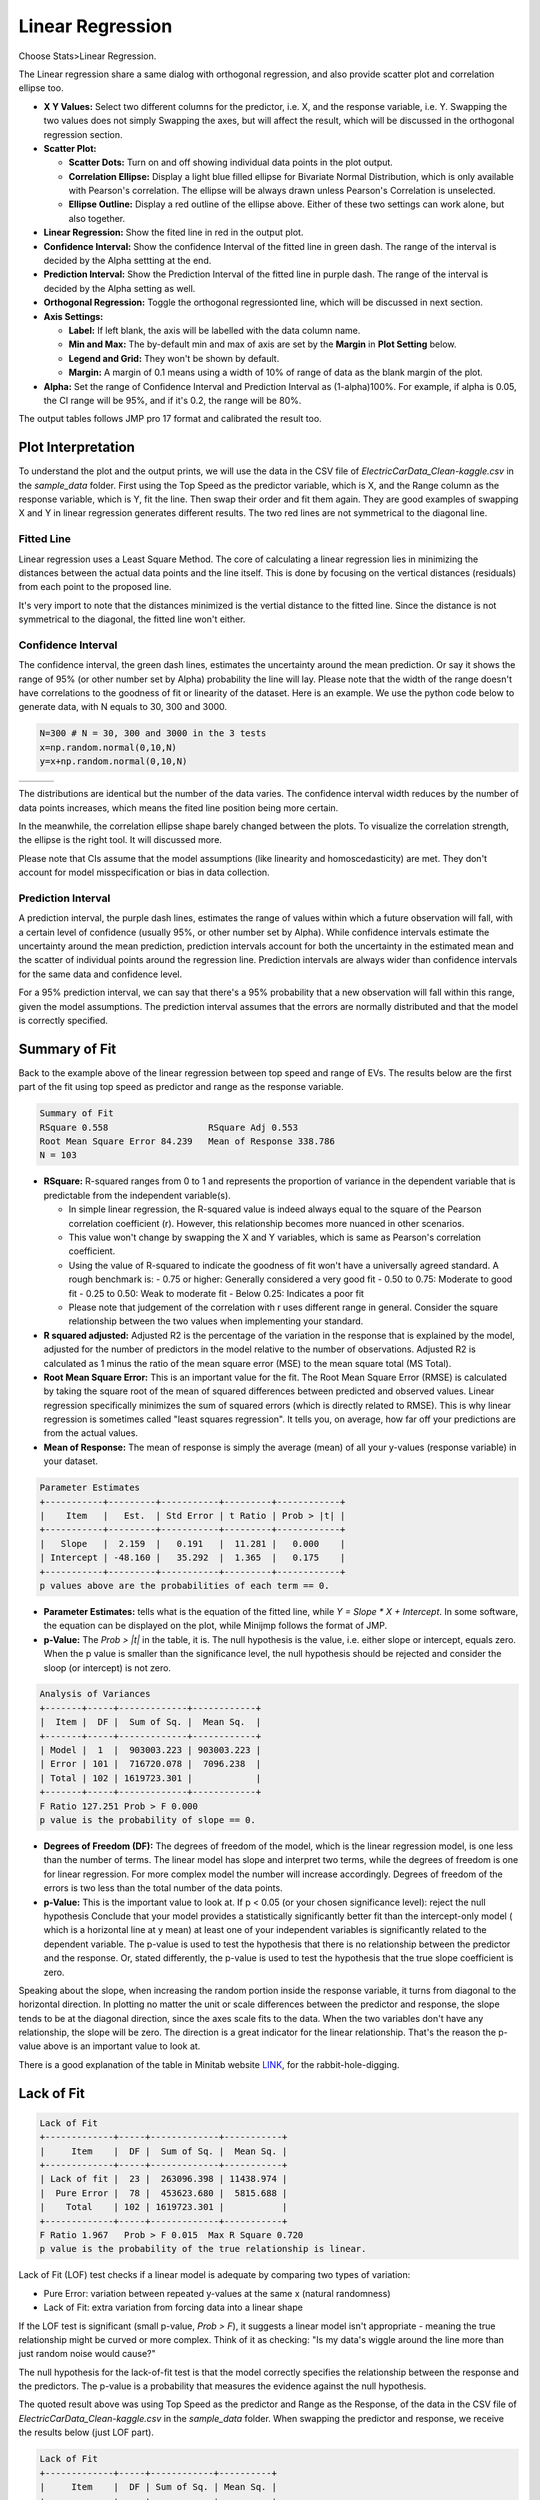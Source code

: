 .. raw:: html

   <style>
      .tight-table td {
             white-space: normal !important;
                       }
                          </style>

Linear Regression
==========

Choose Stats>Linear Regression.

.. image:: images/linear_fit1.png
   :align: center

The Linear regression share a same dialog with orthogonal regression, and also provide scatter plot and correlation ellipse too. 

- **X Y Values:** Select two different columns for the predictor, i.e. X, and the response variable, i.e. Y. Swapping the two values does not simply Swapping the axes, but will affect the result, which will be discussed in the orthogonal regression section. 
- **Scatter Plot:** 

  - **Scatter Dots:** Turn on and off showing individual data points in the plot output.
  - **Correlation Ellipse:** Display a light blue filled ellipse for Bivariate Normal Distribution, which is only available with Pearson's correlation. The ellipse will be always drawn unless Pearson's Correlation is unselected. 
  - **Ellipse Outline:** Display a red outline of the ellipse above. Either of these two settings can work alone, but also together.

- **Linear Regression:** Show the fited line in red in the output plot.
- **Confidence Interval:** Show the confidence Interval of the fitted line in green dash. The range of the interval is decided by the Alpha settting at the end.
- **Prediction Interval:** Show the Prediction Interval of the fitted line in purple dash. The range of the interval is decided by the Alpha setting as well.

- **Orthogonal Regression:** Toggle the orthogonal regressionted line, which will be discussed in next section.

- **Axis Settings:**

  - **Label:** If left blank, the axis will be labelled with the data column name.
  - **Min and Max:** The by-default min and max of axis are set by the **Margin** in **Plot Setting** below. 
  - **Legend and Grid:** They won't be shown by default.
  - **Margin:** A margin of 0.1 means using a width of 10% of range of data as the blank margin of the plot.

- **Alpha:** Set the range of Confidence Interval and Prediction Interval as (1-alpha)100%. For example, if alpha is 0.05, the CI range will be 95%, and if it's 0.2, the range will be 80%.

The output tables follows JMP pro 17 format and calibrated the result too. 

Plot Interpretation
-------------------

To understand the plot and the output prints, we will use the data in the CSV file of `ElectricCarData_Clean-kaggle.csv` in the `sample_data` folder. First using the Top Speed as the predictor variable, which is X, and the Range column as the response variable, which is Y, fit the line. Then swap their order and fit them again. 
They are good examples of swapping X and Y in linear regression generates different results. The two red lines are not symmetrical to the diagonal line. 

.. image:: images/linear_fit_plot.png
   :align: center

Fitted Line
~~~~~~~~~~~

Linear regression uses a Least Square Method. The core of calculating a linear regression lies in minimizing the distances between the actual data points and the line itself. This is done by focusing on the vertical distances (residuals) from each point to the proposed line.

It's very import to note that the distances minimized is the vertial distance to the fitted line. Since the distance is not symmetrical to the diagonal, the fitted line won't either.

Confidence Interval
~~~~~~~~~~~~~~~~~~~

The confidence interval, the green dash lines, estimates the uncertainty around the mean prediction. Or say it shows the range of 95% (or other number set by Alpha) probability the line will lay. Please note that the width of the range doesn't have correlations to the goodness of fit or linearity of the dataset. Here is an example. We use the python code below to generate data, with N equals to 30, 300 and 3000.

.. code-block:: python

        N=300 # N = 30, 300 and 3000 in the 3 tests
        x=np.random.normal(0,10,N)
        y=x+np.random.normal(0,10,N)


.. list-table::
   :widths: 33 33 33

   * - .. image:: images/linear_fit_ci30.png
     - .. image:: images/linear_fit_ci300.png
     - .. image:: images/linear_fit_ci3000.png

The distributions are identical but the number of the data varies. The confidence interval width reduces by the number of data points increases, which means the fited line position being more certain. 

In the meanwhile, the correlation ellipse shape barely changed between the plots. To visualize the correlation strength, the ellipse is the right tool. It will discussed more.

Please note that CIs assume that the model assumptions (like linearity and homoscedasticity) are met. They don't account for model misspecification or bias in data collection.

Prediction Interval
~~~~~~~~~~~~~~~~~~~

A prediction interval, the purple dash lines, estimates the range of values within which a future observation will fall, with a certain level of confidence (usually 95%, or other number set by Alpha). While confidence intervals estimate the uncertainty around the mean prediction, prediction intervals account for both the uncertainty in the estimated mean and the scatter of individual points around the regression line. Prediction intervals are always wider than confidence intervals for the same data and confidence level.

For a 95% prediction interval, we can say that there's a 95% probability that a new observation will fall within this range, given the model assumptions. The prediction interval assumes that the errors are normally distributed and that the model is correctly specified.

Summary of Fit
--------------

Back to the example above of the linear regression between top speed and range of EVs. The results below are the first part of the fit using top speed as predictor and range as the response variable.

.. code-block:: none

        Summary of Fit
        RSquare 0.558			RSquare Adj 0.553
        Root Mean Square Error 84.239	Mean of Response 338.786
        N = 103

- **RSquare:** R-squared ranges from 0 to 1 and represents the proportion of variance in the dependent variable that is predictable from the independent variable(s). 
  
  - In simple linear regression, the R-squared value is indeed always equal to the square of the Pearson correlation coefficient (r). However, this relationship becomes more nuanced in other scenarios. 
  - This value won't change by swapping the X and Y variables, which is same as Pearson's correlation coefficient.
  - Using the value of R-squared to indicate the goodness of fit won't have a universally agreed standard. A rough benchmark is:
    - 0.75 or higher: Generally considered a very good fit
    - 0.50 to 0.75: Moderate to good fit
    - 0.25 to 0.50: Weak to moderate fit
    - Below 0.25: Indicates a poor fit
  - Please note that judgement of the correlation with r uses different range in general. Consider the square relationship between the two values when implementing your standard.

- **R squared adjusted:** Adjusted R2 is the percentage of the variation in the response that is explained by the model, adjusted for the number of predictors in the model relative to the number of observations. Adjusted R2 is calculated as 1 minus the ratio of the mean square error (MSE) to the mean square total (MS Total).
  
- **Root Mean Square Error:** This is an important value for the fit. The Root Mean Square Error (RMSE) is calculated by taking the square root of the mean of squared differences between predicted and observed values. Linear regression specifically minimizes the sum of squared errors (which is directly related to RMSE). This is why linear regression is sometimes called "least squares regression". It tells you, on average, how far off your predictions are from the actual values.

- **Mean of Response:** The mean of response is simply the average (mean) of all your y-values (response variable) in your dataset.


.. code-block:: none
   
        Parameter Estimates
        +-----------+---------+-----------+---------+------------+
        |    Item   |   Est.  | Std Error | t Ratio | Prob > |t| |
        +-----------+---------+-----------+---------+------------+
        |   Slope   |  2.159  |   0.191   |  11.281 |   0.000    |
        | Intercept | -48.160 |   35.292  |  1.365  |   0.175    |
        +-----------+---------+-----------+---------+------------+
        p values above are the probabilities of each term == 0.

- **Parameter Estimates:** tells what is the equation of the fitted line, while `Y = Slope * X + Intercept`. In some software, the equation can be displayed on the plot, while Minijmp follows the format of JMP.

- **p-Value:** The `Prob > |t|` in the table, it is. The null hypothesis is the value, i.e. either slope or intercept, equals zero. When the p value is smaller than the significance level, the null hypothesis should be rejected and consider the sloop (or intercept) is not zero. 


.. code-block:: none
   
        Analysis of Variances
        +-------+-----+-------------+------------+
        |  Item |  DF |  Sum of Sq. |  Mean Sq.  |
        +-------+-----+-------------+------------+
        | Model |  1  |  903003.223 | 903003.223 |
        | Error | 101 |  716720.078 |  7096.238  |
        | Total | 102 | 1619723.301 |            |
        +-------+-----+-------------+------------+
        F Ratio 127.251	Prob > F 0.000
        p value is the probability of slope == 0.

- **Degrees of Freedom (DF):** The degrees of freedom of the model, which is the linear regression model, is one less than the number of terms. The linear model has slope and interpret two terms, while the degrees of freedom is one for linear regression. For more complex model the number will increase accordingly. Degrees of freedom of the errors is two less than the total number of the data points.

- **p-Value:** This is the important value to look at. If p < 0.05 (or your chosen significance level): reject the null hypothesis Conclude that your model provides a statistically significantly better fit than the intercept-only model ( which is a horizontal line at y mean) at least one of your independent variables is significantly related to the dependent variable. The p-value is used to test the hypothesis that there is no relationship between the predictor and the response. Or, stated differently, the p-value is used to test the hypothesis that the true slope coefficient is zero. 

.. image:: images/linear_fit_slope.png
   :align: center

Speaking about the slope, when increasing the random portion inside the response variable, it turns from diagonal to the horizontal direction. In plotting no matter the unit or scale differences between the predictor and response, the slope tends to be at the diagonal direction, since the axes scale fits to the data. When the two variables don't have any relationship, the slope will be zero. The direction is a great indicator for the linear relationship. That's the reason the p-value above is an important value to look at.
        
There is a good explanation of the table in Minitab website `LINK <https://support.minitab.com/en-us/minitab/help-and-how-to/statistical-modeling/regression/how-to/fit-regression-model/interpret-the-results/all-statistics-and-graphs/analysis-of-variance-table/>`_, for the rabbit-hole-digging. 

Lack of Fit
-----------


.. code-block:: none
   
        Lack of Fit
        +-------------+-----+-------------+-----------+
        |     Item    |  DF |  Sum of Sq. |  Mean Sq. |
        +-------------+-----+-------------+-----------+
        | Lack of fit |  23 |  263096.398 | 11438.974 |
        |  Pure Error |  78 |  453623.680 |  5815.688 |
        |    Total    | 102 | 1619723.301 |           |
        +-------------+-----+-------------+-----------+
        F Ratio 1.967	Prob > F 0.015	Max R Square 0.720
        p value is the probability of the true relationship is linear.

Lack of Fit (LOF) test checks if a linear model is adequate by comparing two types of variation:

- Pure Error: variation between repeated y-values at the same x (natural randomness)
- Lack of Fit: extra variation from forcing data into a linear shape

If the LOF test is significant (small p-value, `Prob > F`), it suggests a linear model isn't appropriate - meaning the true relationship might be curved or more complex. Think of it as checking: "Is my data's wiggle around the line more than just random noise would cause?"

The null hypothesis for the lack-of-fit test is that the model correctly specifies the relationship between the response and the predictors. The p-value is a probability that measures the evidence against the null hypothesis.

The quoted result above was using Top Speed as the predictor and Range as the Response, of the data in the CSV file of `ElectricCarData_Clean-kaggle.csv` in the `sample_data` folder. When swapping the predictor and response, we receive the results below (just LOF part).

.. code-block:: none
   
        Lack of Fit
        +-------------+-----+------------+----------+
        |     Item    |  DF | Sum of Sq. | Mean Sq. |
        +-------------+-----+------------+----------+
        | Lack of fit |  48 | 45627.855  | 950.580  |
        |  Pure Error |  53 | 40064.967  | 755.943  |
        |    Total    | 102 | 193658.117 |          |
        +-------------+-----+------------+----------+
        F Ratio 1.257	Prob > F 0.208	Max R Square 0.793

The p value is larger in this case and typically the null hypothesis can't be rejected. While swapping the predictor and response clearly won't change the conclusion regards the linear relationship between the two variables, it just implies among the two linear models, one is more likely to be adequate. One of the linear model not being adequate won't conclude their linear relationship.
        
To have a LOF result, you need replicate measurements (multiple y-values at same x) to perform this test, which means same X values in the dataset. When the predictor values are all unique to each other, the LOF table won't be displayed (like what JMP does).

Normality of Residuals
----------------------

In linear regression, residuals are the differences between your actual observed y-values and the predicted values from your fitted line. Think of them as how far each point "misses" the line - some points fall above the line (positive residuals) and others fall below (negative residuals).

The assumption that residuals should be normally distributed is crucial because it tells us about the nature of the "noise" or random variation in our data. When we fit a line to data, we're essentially saying "this line represents the true relationship, plus some random error." If these errors (residuals) follow a normal distribution, it suggests that the scatter around our line is natural random variation, rather than being caused by some systematic pattern we're missing. This normal distribution of residuals is what we'd expect if many small, independent factors are affecting our measurements.

When residuals aren't normally distributed, it often signals a problem with our linear model. It might mean we're missing an important curved relationship, we've left out key variables, or our data contains outliers that are pulling the line in strange ways. This is why checking residual normality is a standard diagnostic tool - it helps validate whether our linear regression assumptions are reasonable. Both Minitab and JMP provide tests and plots to check this assumption, helping users determine if their linear model is appropriate for their data.


.. code-block:: none
   
        Normality of Residuals
        Shapiro-Wilk Statistics 0.968	p-value 0.015
        Anderson Darling Stats. 1.174	p-value 0.004
        p values are the probabilities of true dist is normal.

P value in the results indicates the probability of the residuals coming from a normal distribution. When the p-value is higher than the significance level the residuals are likely to have a normal distribution. When the p-value is smaller than the significance level, the null hypothesis should be rejected, while there is likely to be portions more than random errors in the residuals. 

To learn more about the normality test, please check the help page of `Normality` Dialog. `LINK <https://minijmp.readthedocs.io/en/latest/usage/normality.html>`_

The software provides more tools to visualize the linear regression residuals. Please check the next section `Residual Plot`. `LINK <https://minijmp.readthedocs.io/en/latest/usage/residuals.html>`_

